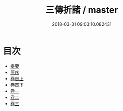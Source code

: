 #+TITLE: 三傳折諸 / master
#+DATE: 2018-03-31 09:03:10.082431
* 目次
 - [[file:KR1e0107_000.txt::000-1b][提要]]
 - [[file:KR1e0107_000.txt::000-3a][原序]]
 - [[file:KR1e0107_001.txt::001-1a][卷首上]]
 - [[file:KR1e0107_002.txt::002-1a][卷首下]]
 - [[file:KR1e0107_003.txt::003-1a][卷一]]
 - [[file:KR1e0107_004.txt::004-1a][卷二]]
 - [[file:KR1e0107_005.txt::005-1a][卷三]]
